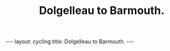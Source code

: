 #+TITLE: Dolgelleau to Barmouth.
#+STARTUP: showall indent
#+STARTUP: hidestars
#+OPTIONS: H:2 num:nil tags:nil toc:1 timestamps:t
#+BEGIN_HTML
---
layout: cycling
title: Dolgelleau to Barmouth.
---
#+END_HTML
